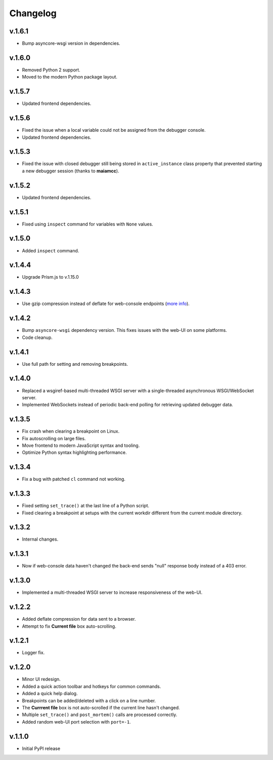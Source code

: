 Changelog
#########

v.1.6.1
=======
* Bump asyncore-wsgi version in dependencies.

v.1.6.0
=======

* Removed Python 2 support.
* Moved to the modern Python package layout.

v.1.5.7
=======

* Updated frontend dependencies.

v.1.5.6
=======

* Fixed the issue when a local variable could not be assigned from the debugger console.
* Updated frontend dependencies.

v.1.5.3
=======

* Fixed the issue with closed debugger still being stored in ``active_instance``
  class property that prevented starting a new debugger session (thanks to **maiamcc**).

v.1.5.2
=======

* Updated frontend dependencies.

v.1.5.1
=======

* Fixed using ``inspect`` command for variables with ``None`` values.

v.1.5.0
=======

* Added ``inspect`` command.

v.1.4.4
=======

* Upgrade Prism.js to v.1.15.0

v.1.4.3
=======

* Use gzip compression instead of deflate for web-console endpoints
  (`more info <https://stackoverflow.com/a/9856879/4819775>`_).

v.1.4.2
=======

* Bump ``asyncore-wsgi`` dependency version. This fixes issues with the web-UI
  on some platforms.
* Code cleanup.

v.1.4.1
=======

* Use full path for setting and removing breakpoints.

v.1.4.0
=======

* Replaced a wsgiref-based multi-threaded WSGI server with a single-threaded
  asynchronous WSGI/WebSocket server.
* Implemented WebSockets instead of periodic back-end polling for retrieving
  updated debugger data.

v.1.3.5
=======

* Fix crash when clearing a breakpoint on Linux.
* Fix autoscrolling on large files.
* Move frontend to modern JavaScript syntax and tooling.
* Optimize Python syntax highlighting performance.

v.1.3.4
=======

* Fix a bug with patched ``cl`` command not working.

v.1.3.3
=======

* Fixed setting ``set_trace()`` at the last line of a Python script.
* Fixed clearing a breakpoint at setups with the current workdir different
  from the current module directory.

v.1.3.2
=======

* Internal changes.

v.1.3.1
=======

* Now if web-console data haven't changed
  the back-end sends "null" response body instead of a 403 error.

v.1.3.0
=======

* Implemented a multi-threaded WSGI server to increase responsiveness of the web-UI.

v.1.2.2
=======

* Added deflate compression for data sent to a browser.
* Attempt to fix **Current file** box auto-scrolling.

v.1.2.1
=======

* Logger fix.

v.1.2.0
=======

* Minor UI redesign.
* Added a quick action toolbar and hotkeys for common commands.
* Added a quick help dialog.
* Breakpoints can be added/deleted with a click on a line number.
* The **Currrent file** box is not auto-scrolled if the current line hasn't changed.
* Multiple ``set_trace()`` and ``post_mortem()`` calls are processed correctly.
* Added random web-UI port selection with ``port=-1``.

v.1.1.0
=======

* Initial PyPI release
